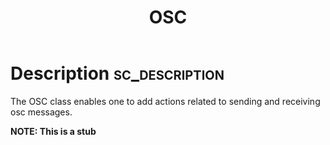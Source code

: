 #+title: OSC

#+PROPERTY: header-args+ :eval no-export :noweb no-export
#+PROPERTY: header-args:sclang+ :session none :tangle-flat
#+KEYWORDS: Libraries>sh-hacks>OSC
#+RELATED: Classes>OSC>OscMonitor
#+SUMMARY: Notify depending objects of changes in the receiver
#+EXPORT_FILE_NAME: /Users/iani/Dev/SCdev/LibsByMe/sc-hacks-redux/HelpSource/Classes/OSC.schelp
#+EXPORT_FILE_NAME_NOT: /Users/iani/Dev/SCdev/LibsByMe/sc-hacks-redux-gitquark/Quarks/DEPENDENCIES/notification/Quarks/notification/HelpSource/Classes/Notification.schelp
      # + EXPORT_FILE_NAME:

* Description :sc_description:

The OSC class enables one to add actions related to sending and receiving osc messages.

*NOTE: This is a stub*
